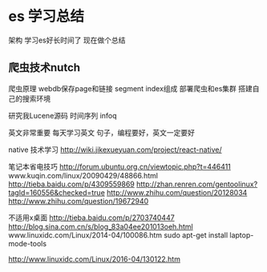 * es 学习总结
架构
学习es好长时间了
现在做个总结

** 爬虫技术nutch
爬虫原理 webdb保存page和链接 segment index组成
部署爬虫和es集群 搭建自己的搜索环境

研究我Lucene源码
时间序列 infoq

英文非常重要
每天学习英文 句子，编程要好，英文一定要好

native 技术学习
http://wiki.jikexueyuan.com/project/react-native/

笔记本省电技巧
http://forum.ubuntu.org.cn/viewtopic.php?t=446411
www.kuqin.com/linux/20090429/48866.html
http://tieba.baidu.com/p/4309559869
http://zhan.renren.com/gentoolinux?tagId=160556&checked=true
http://www.zhihu.com/question/20128034
http://www.zhihu.com/question/19672940

不适用x桌面
http://tieba.baidu.com/p/2703740447
http://blog.sina.com.cn/s/blog_83a04ee201013oeh.html
www.linuxidc.com/Linux/2014-04/100086.htm
sudo apt-get install
laptop-mode-tools

http://www.linuxidc.com/Linux/2016-04/130122.htm

